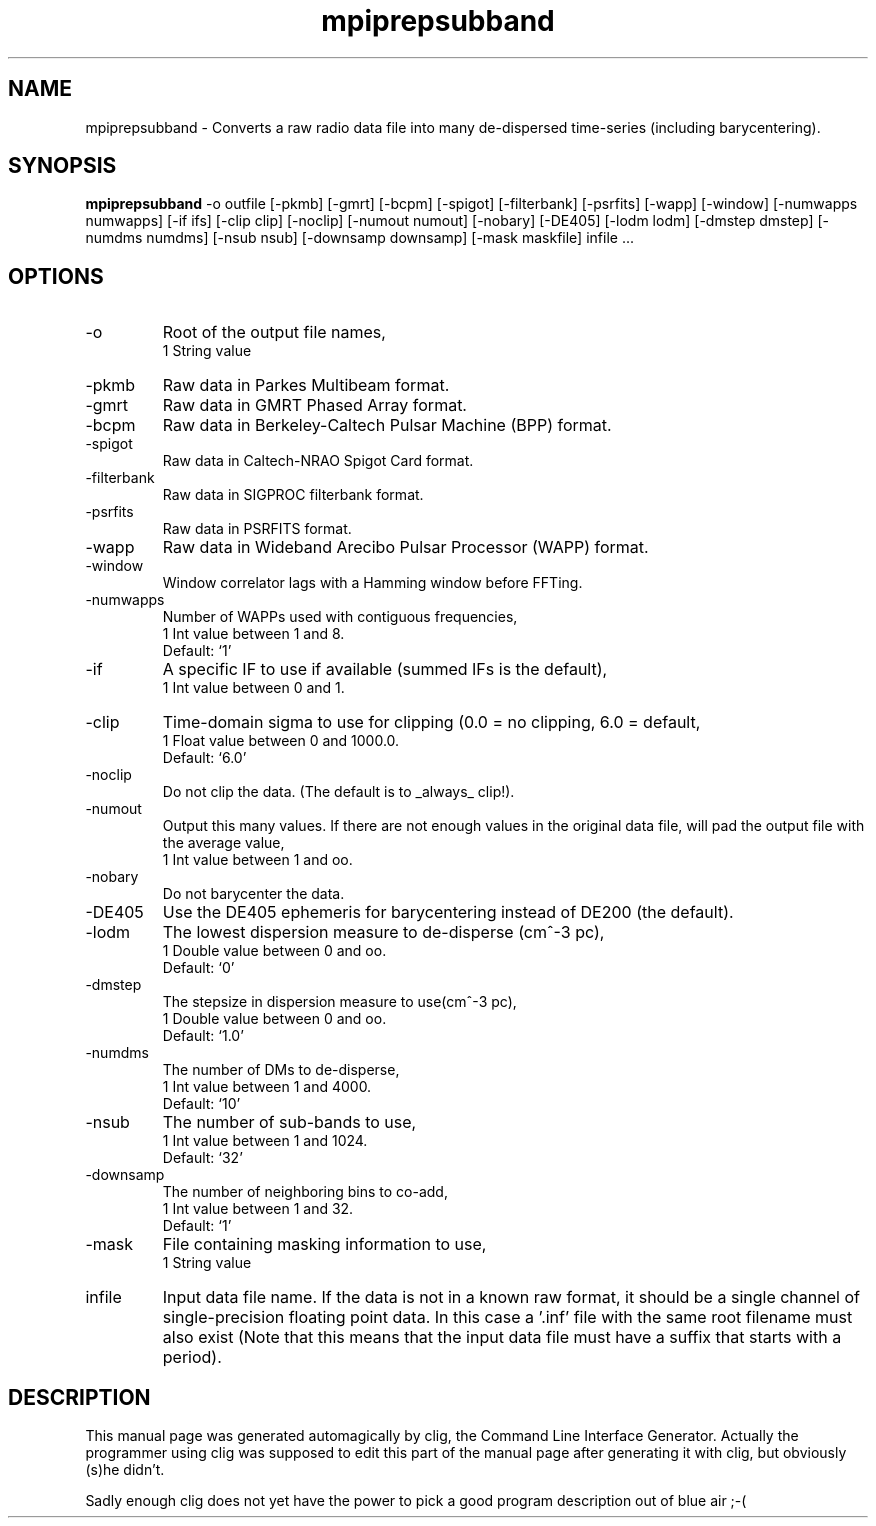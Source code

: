 .\" clig manual page template
.\" (C) 1995-2001 Harald Kirsch (kirschh@lionbioscience.com)
.\"
.\" This file was generated by
.\" clig -- command line interface generator
.\"
.\"
.\" Clig will always edit the lines between pairs of `cligPart ...',
.\" but will not complain, if a pair is missing. So, if you want to
.\" make up a certain part of the manual page by hand rather than have
.\" it edited by clig, remove the respective pair of cligPart-lines.
.\"
.\" cligPart TITLE
.TH "mpiprepsubband" 1 "20Jul08" "Clig-manuals" "Programmer's Manual"
.\" cligPart TITLE end

.\" cligPart NAME
.SH NAME
mpiprepsubband \- Converts a raw radio data file into many de-dispersed time-series (including barycentering).
.\" cligPart NAME end

.\" cligPart SYNOPSIS
.SH SYNOPSIS
.B mpiprepsubband
-o outfile
[-pkmb]
[-gmrt]
[-bcpm]
[-spigot]
[-filterbank]
[-psrfits]
[-wapp]
[-window]
[-numwapps numwapps]
[-if ifs]
[-clip clip]
[-noclip]
[-numout numout]
[-nobary]
[-DE405]
[-lodm lodm]
[-dmstep dmstep]
[-numdms numdms]
[-nsub nsub]
[-downsamp downsamp]
[-mask maskfile]
infile ...
.\" cligPart SYNOPSIS end

.\" cligPart OPTIONS
.SH OPTIONS
.IP -o
Root of the output file names,
.br
1 String value
.IP -pkmb
Raw data in Parkes Multibeam format.
.IP -gmrt
Raw data in GMRT Phased Array format.
.IP -bcpm
Raw data in Berkeley-Caltech Pulsar Machine (BPP) format.
.IP -spigot
Raw data in Caltech-NRAO Spigot Card format.
.IP -filterbank
Raw data in SIGPROC filterbank format.
.IP -psrfits
Raw data in PSRFITS format.
.IP -wapp
Raw data in Wideband Arecibo Pulsar Processor (WAPP) format.
.IP -window
Window correlator lags with a Hamming window before FFTing.
.IP -numwapps
Number of WAPPs used with contiguous frequencies,
.br
1 Int value between 1 and 8.
.br
Default: `1'
.IP -if
A specific IF to use if available (summed IFs is the default),
.br
1 Int value between 0 and 1.
.IP -clip
Time-domain sigma to use for clipping (0.0 = no clipping, 6.0 = default,
.br
1 Float value between 0 and 1000.0.
.br
Default: `6.0'
.IP -noclip
Do not clip the data.  (The default is to _always_ clip!).
.IP -numout
Output this many values.  If there are not enough values in the original data file, will pad the output file with the average value,
.br
1 Int value between 1 and oo.
.IP -nobary
Do not barycenter the data.
.IP -DE405
Use the DE405 ephemeris for barycentering instead of DE200 (the default).
.IP -lodm
The lowest dispersion measure to de-disperse (cm^-3 pc),
.br
1 Double value between 0 and oo.
.br
Default: `0'
.IP -dmstep
The stepsize in dispersion measure to use(cm^-3 pc),
.br
1 Double value between 0 and oo.
.br
Default: `1.0'
.IP -numdms
The number of DMs to de-disperse,
.br
1 Int value between 1 and 4000.
.br
Default: `10'
.IP -nsub
The number of sub-bands to use,
.br
1 Int value between 1 and 1024.
.br
Default: `32'
.IP -downsamp
The number of neighboring bins to co-add,
.br
1 Int value between 1 and 32.
.br
Default: `1'
.IP -mask
File containing masking information to use,
.br
1 String value
.IP infile
Input data file name.  If the data is not in a known raw format, it should be a single channel of single-precision floating point data.  In this case a '.inf' file with the same root filename must also exist (Note that this means that the input data file must have a suffix that starts with a period).
.\" cligPart OPTIONS end

.\" cligPart DESCRIPTION
.SH DESCRIPTION
This manual page was generated automagically by clig, the
Command Line Interface Generator. Actually the programmer
using clig was supposed to edit this part of the manual
page after
generating it with clig, but obviously (s)he didn't.

Sadly enough clig does not yet have the power to pick a good
program description out of blue air ;-(
.\" cligPart DESCRIPTION end
